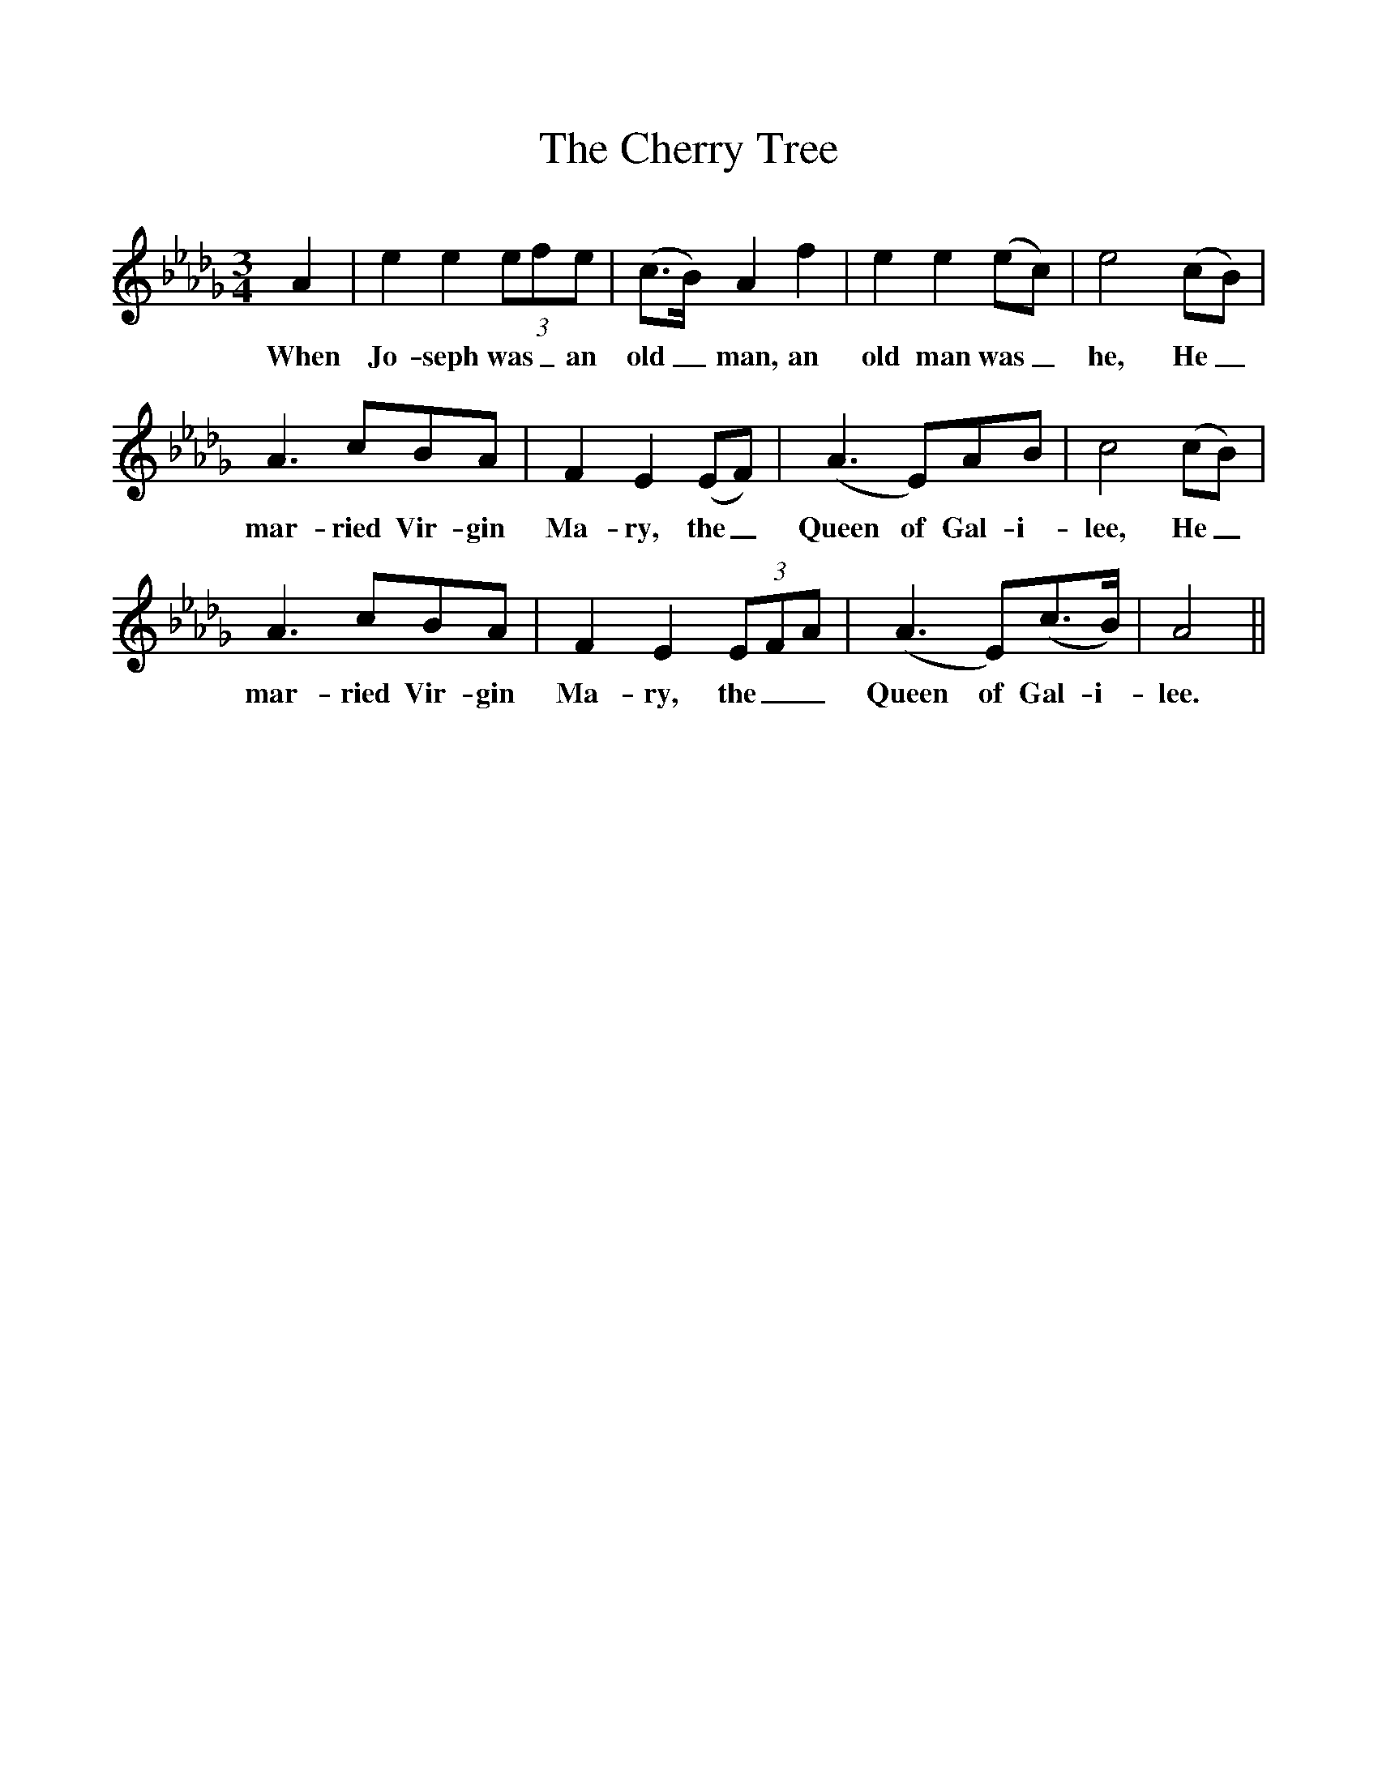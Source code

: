 %%scale 1
X:1
T:The Cherry Tree 
M:3/4
L:1/4
K:Db
A | ee(3e/f/e/ | (c3/4B//)Af | ee(e/c/) | e2(c/B/) |
w:When Jo-seph was_ an old_ man, an old man was_ he, He_
A3/2c/B/A/ | FE(E/F/) | (A3/2E/)A/B/ | c2(c/B/) |
w:mar-ried Vir-gin Ma-ry, the_ Queen of Gal-i-lee, He_
A3/2c/B/A/ | FE(3E/F/A/ | (A3/2E/)(c3/4B//) | A2||
w:mar-ried Vir-gin Ma-ry, the__ Queen of Gal-i-lee.
